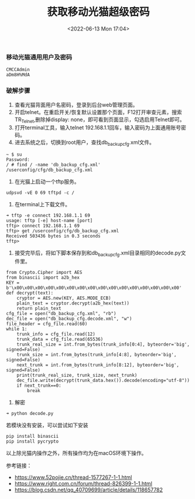 #+TITLE: 获取移动光猫超级密码
#+DATE: <2022-06-13 Mon 17:04>

*** 移动光猫通用用户及密码
#+BEGIN_EXAMPLE
CMCCAdmin
aDm8H%MdA
#+END_EXAMPLE

*** 破解步骤
1. 查看光猫背面用户名密码，登录到后台web管理页面。
2. 开启telnet。在重启开关/恢复默认设置那个页面，F12打开审查元素，搜索TR_Telnet,删除掉display: none，即可看到页面显示，勾选启用Telnet即可。
3. 打开terminal工具，输入telnet 192.168.1.1回车，输入密码为上面通用账号密码。
4. 进去系统之后，切换到root用户，查找db_backup_cfg.xml文件。
#+BEGIN_EXAMPLE
~ $ su
Password:
/ # find / -name 'db_backup_cfg.xml'
/userconfig/cfg/db_backup_cfg.xml
#+END_EXAMPLE
5. 在光猫上启动一个tftp服务。
#+BEGIN_EXAMPLE
udpsvd -vE 0 69 tftpd -c /
#+END_EXAMPLE

6. 在terminal上下载文件。
#+BEGIN_EXAMPLE
➜ tftp -e connect 192.168.1.1 69
usage: tftp [-e] host-name [port]
tftp> connect 192.168.1.1 69
tftp> get /userconfig/cfg/db_backup_cfg.xml
Received 503436 bytes in 0.3 seconds
tftp>
#+END_EXAMPLE

7. 接受完毕后，将如下脚本保存到和db_backup_cfg.xml目录相同的decode.py文件里。

#+Begin_EXAMPLE
from Crypto.Cipher import AES
from binascii import a2b_hex
KEY = b'\x00\x00\x00\x00\x00\x00\x00\x00\x00\x00\x00\x00\x00\x00\x00\x00'
def decrypt(text):
    cryptor = AES.new(KEY, AES.MODE_ECB)
    plain_text = cryptor.decrypt(a2b_hex(text))
    return plain_text
cfg_file = open("db_backup_cfg.xml", "rb")
dec_file = open("db_backup_cfg.decode.xml", "w")
file_header = cfg_file.read(60)
while 1:
    trunk_info = cfg_file.read(12)
    trunk_data = cfg_file.read(65536)
    trunk_real_size = int.from_bytes(trunk_info[0:4], byteorder='big', signed=False)
    trunk_size = int.from_bytes(trunk_info[4:8], byteorder='big', signed=False)
    next_trunk = int.from_bytes(trunk_info[8:12], byteorder='big', signed=False)
    print(trunk_real_size, trunk_size, next_trunk)
    dec_file.write(decrypt(trunk_data.hex()).decode(encoding="utf-8"))
    if next_trunk==0:
        break
#+END_EXAMPLE

8. 解密
#+BEGIN_EXAMPLE
➜ python decode.py
#+END_EXAMPLE
若模块没有安装，可以尝试如下安装
#+BEGIN_EXAMPLE
pip install binascii
pip install pycrypto
#+END_EXAMPLE

以上除光猫内操作之外，所有操作均为在macOS环境下操作。

参考链接：
+ https://www.52pojie.cn/thread-1577267-1-1.html
+ https://www.right.com.cn/forum/thread-826399-1-1.html
+ https://blog.csdn.net/qq_40709699/article/details/118657782
